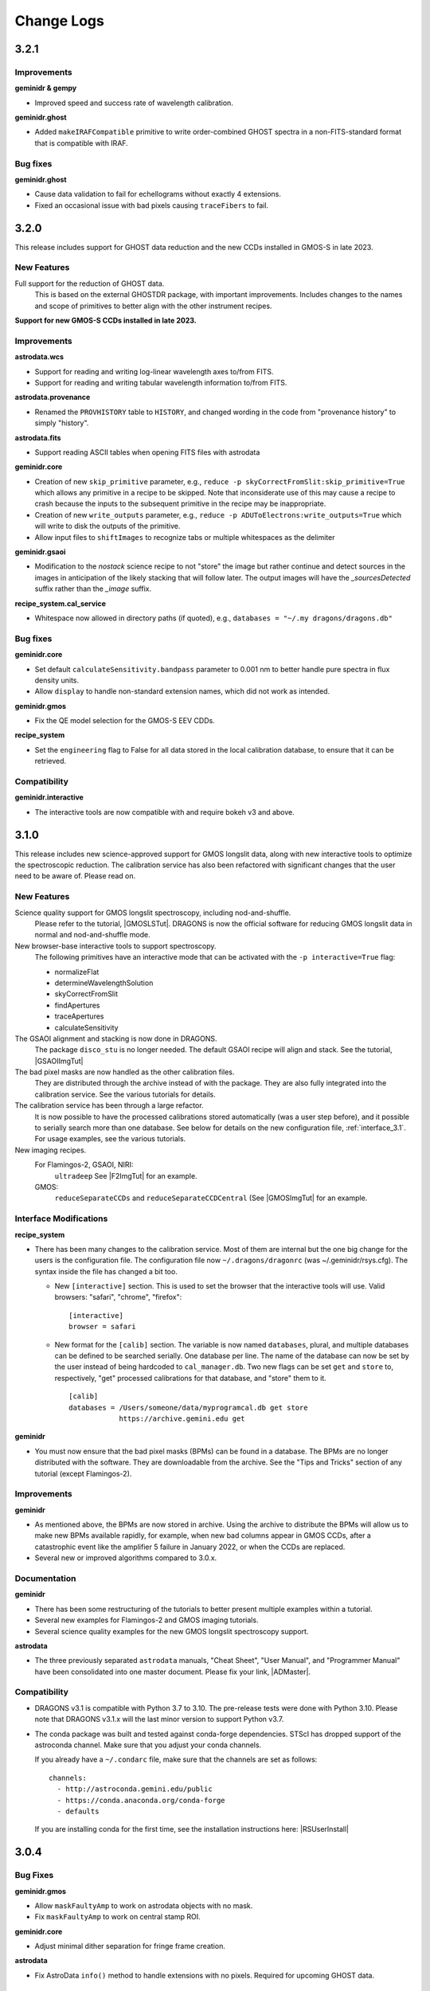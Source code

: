 .. changes.rst

.. _changes:

***********
Change Logs
***********

3.2.1
=====

Improvements
------------
**geminidr & gempy**

* Improved speed and success rate of wavelength calibration.

**geminidr.ghost**

* Added ``makeIRAFCompatible`` primitive to write order-combined GHOST
  spectra in a non-FITS-standard format that is compatible with IRAF.

Bug fixes
---------
**geminidr.ghost**

* Cause data validation to fail for echellograms without exactly 4 extensions.

* Fixed an occasional issue with bad pixels causing ``traceFibers`` to fail.


3.2.0
=====

This release includes support for GHOST data reduction and the new CCDs
installed in GMOS-S in late 2023.

New Features
------------

Full support for the reduction of GHOST data.
  This is based on the external GHOSTDR package, with important improvements.
  Includes changes to the names and scope of primitives to better align with the
  other instrument recipes.

**Support for new GMOS-S CCDs installed in late 2023.**

Improvements
------------
**astrodata.wcs**

* Support for reading and writing log-linear wavelength axes to/from FITS.

* Support for reading and writing tabular wavelength information to/from FITS.

**astrodata.provenance**

* Renamed the ``PROVHISTORY`` table to ``HISTORY``, and changed wording in the
  code from "provenance history" to simply "history".

**astrodata.fits**

* Support reading ASCII tables when opening FITS files with astrodata

**geminidr.core**

* Creation of new ``skip_primitive`` parameter, e.g.,
  ``reduce -p skyCorrectFromSlit:skip_primitive=True`` which allows any
  primitive in a recipe to be skipped. Note that inconsiderate use of this
  may cause a recipe to crash because the inputs to the subsequent primitive
  in the recipe may be inappropriate.

* Creation of new ``write_outputs`` parameter, e.g.,
  ``reduce -p ADUToElectrons:write_outputs=True`` which will write to disk
  the outputs of the primitive.

* Allow input files to ``shiftImages`` to recognize tabs or multiple
  whitespaces as the delimiter

**geminidr.gsaoi**

* Modification to the `nostack` science recipe to not "store" the image but
  rather continue and detect sources in the images in anticipation of the likely
  stacking that will follow later.  The output images will have the
  `_sourcesDetected` suffix rather than the `_image` suffix.

**recipe_system.cal_service**

* Whitespace now allowed in directory paths (if quoted), e.g.,
  ``databases = "~/.my dragons/dragons.db"``


Bug fixes
---------
**geminidr.core**

* Set default ``calculateSensitivity.bandpass`` parameter to 0.001 nm to
  better handle pure spectra in flux density units.

* Allow ``display`` to handle non-standard extension names, which did not
  work as intended.

**geminidr.gmos**

* Fix the QE model selection for the GMOS-S EEV CDDs.

**recipe_system**

* Set the ``engineering`` flag to False for all data stored in the local
  calibration database, to ensure that it can be retrieved.

Compatibility
-------------
**geminidr.interactive**

* The interactive tools are now compatible with and require bokeh v3 and above.



3.1.0
=====

This release includes new science-approved support for GMOS longslit data,
along with new interactive tools to optimize the spectroscopic reduction.
The calibration service has also been refactored with significant changes that
the user need to be aware of.  Please read on.

New Features
------------

Science quality support for GMOS longslit spectroscopy, including nod-and-shuffle.
  Please refer to the tutorial, |GMOSLSTut|.  DRAGONS is now the official
  software for reducing GMOS longslit data in normal and nod-and-shuffle
  mode.

New browser-base interactive tools to support spectroscopy.
  The following primitives have an interactive mode that can be activated with
  the ``-p interactive=True`` flag:

  * normalizeFlat
  * determineWavelengthSolution
  * skyCorrectFromSlit
  * findApertures
  * traceApertures
  * calculateSensitivity

The GSAOI alignment and stacking is now done in DRAGONS.
  The package ``disco_stu`` is no longer needed.  The default GSAOI recipe
  will align and stack.  See the tutorial,  |GSAOIImgTut|

The bad pixel masks are now handled as the other calibration files.
  They are distributed through the archive instead of with the package.  They
  are also fully integrated into the calibration service.  See the various
  tutorials for details.

The calibration service has been through a large refactor.
  It is now possible to have the processed calibrations stored automatically
  (was a user step before), and it possible to serially search more than one
  database. See below for details on the new configuration file,
  :ref:`interface_3.1`.  For usage examples, see the various tutorials.

New imaging recipes.
   For Flamingos-2, GSAOI, NIRI:
       ``ultradeep``  See |F2ImgTut| for an example.
   GMOS:
       ``reduceSeparateCCDs`` and ``reduceSeparateCCDCentral`` (See |GMOSImgTut|
       for an example.

.. _interface_3.1:

Interface Modifications
-----------------------
**recipe_system**

* There has been many changes to the calibration service.  Most of them are
  internal but the one big change for the users is the configuration file.
  The configuration file now ``~/.dragons/dragonrc`` (was
  ~/.geminidr/rsys.cfg).  The syntax inside the file has changed a bit too.

  * New ``[interactive]`` section.  This is used to set the browser that the
    interactive tools will use.  Valid browsers: "safari", "chrome", "firefox"::

       [interactive]
       browser = safari
  * New format for the ``[calib]`` section.  The variable is now named
    ``databases``, plural, and multiple databases can be defined to be searched
    serially.  One database per line.  The name of the database can now be
    set by the user instead of being hardcoded to ``cal_manager.db``.  Two
    new flags can be set ``get`` and ``store`` to, respectively, "get"
    processed calibrations for that database, and "store" them to it. ::

      [calib]
      databases = /Users/someone/data/myprogramcal.db get store
                  https://archive.gemini.edu get


**geminidr**

* You must now ensure that the bad pixel masks (BPMs) can be found in a
  database.  The BPMs are no longer distributed with the software.  They are
  downloadable from the archive.  See the "Tips and Tricks" section of any
  tutorial (except Flamingos-2).


Improvements
------------

**geminidr**

* As mentioned above, the BPMs are now stored in archive.  Using the archive to
  distribute the BPMs will allow us to make new BPMs available rapidly, for
  example, when new bad columns appear in GMOS CCDs, after a catastrophic event
  like the amplifier 5 failure in January 2022, or when the CCDs are replaced.

* Several new or improved algorithms compared to 3.0.x.

Documentation
-------------
**geminidr**

* There has been some restructuring of the tutorials to better present
  multiple examples within a tutorial.

* Several new examples for Flamingos-2 and GMOS imaging tutorials.

* Several science quality examples for the new GMOS longslit spectroscopy
  support.

**astrodata**

* The three previously separated ``astrodata`` manuals, "Cheat Sheet",
  "User Manual", and "Programmer Manual" have been consolidated into one
  master document.  Please fix your link, |ADMaster|.


Compatibility
-------------
* DRAGONS v3.1 is compatible with Python 3.7 to 3.10.  The pre-release tests
  were done with Python 3.10.  Please note that DRAGONS v3.1.x will the last
  minor version to support Python v3.7.

* The conda package was built and tested against conda-forge dependencies.
  STScI has dropped support of the astroconda channel.  Make sure that you
  adjust your conda channels.

  If you already have a ``~/.condarc`` file, make sure that the channels are
  set as follows::

    channels:
      - http://astroconda.gemini.edu/public
      - https://conda.anaconda.org/conda-forge
      - defaults

  If you are installing conda for the first time, see the installation
  instructions here:  |RSUserInstall|

3.0.4
=====

Bug Fixes
---------

**geminidr.gmos**

* Allow ``maskFaultyAmp`` to work on astrodata objects with no mask.

* Fix ``maskFaultyAmp`` to work on central stamp ROI.

**geminidr.core**

* Adjust minimal dither separation for fringe frame creation.

**astrodata**

* Fix AstroData ``info()`` method to handle extensions with no pixels.  Required
  for upcoming GHOST data.

Improvements
------------

**geminidr.gmos**

* Update to the GMOS-S Hamamatsu 4x4 imaging illumination mask.

**geminidr.core**

* Improve behavior of ``addIllumMaskToDQ`` to cope with larger shifts due to
  recent GMOS misalignment.

* Add provenance for the flux calibration step.

**gemini_instruments.f2**

* Switched to using WAVELENG for central_wavelength for F2 to be better aligned
  with the instrument and observatory software.

**gempy**

* In ``dataselect``, make the disperser selection default to the "pretty"
  mode rather than requiring the full component ID.

Quality Assessment Pipeline
---------------------------

* Increase robustness of measureIQ for 2D spectra.

* Interface improvements to the QAP Specviewer.

* Fix missing ``maskFaultyAmp`` in some QAP recipes.

* Limit the number of aperture/spectra selected in GMOS LS QA recipes for
  performance reasons.


3.0.2 and 3.0.3
===============

Note that 3.0.2 was found to have one broken recipe, 3.0.3 fixes it.

Bug Fixes
---------

**geminidr.core**

* Continue without crashing when ``traceApertures`` cannot identify a
  starting location for a trace.

* Fix issues with assignment of on-source/sky frames when the user specifies
  specific frames.

* Fix bug where ``stackFrames`` crashed if using the ``statsec`` parameter
  when scaling or zero-offsetting.

* In fringeCorrect, ``do_cal=force`` has been reactivated.

* Better handling of infinites and NaN in the flat normalization.

**geminidr.gmos**

* Added new primitive to the recipes to mask amplifier 5 in GMOS-S data
  obtained since January 28, 2022.  GMOS-S amplifier 5 suffered a major
  failure and it is not usable.

* Ensure that the masks are used when calculating the statistics in
  scaleByIntensity.

**geminidr.gnirs**

* Added missing support for YPHOT filter.

**geminidr.f2***

* Support of the Flamingos 2 filters.

New Features
------------

** geminidr **

* Add ``wave_units`` and ``data_units`` parameters to ``write1DSpectra`` to
  configure the output

* Under-the-hood modification to distinguish data reduced in quicklook mode
  versus science mode.

Interface Modifications
-----------------------
* Internal Gemini catalog server URL updated.

Documentation
-------------

* Various fixes to the documentation affecting formatting, not the content.


3.0.1
=====

Bug Fixes
---------

**geminidr.core**

* Fix bug where ``section`` start/end comparison was made on string, not
  numeric, values.

**gempy.library.transform**

* Fix bug that caused longslit spectra to have incorrect WCS, offset from true
  slit location.


Interface Modifications
-----------------------

**geminidr.core**

* Expose ``min_snr`` parameter in ``findApertures``, make ``use_snr=False``
  the default, and estimate noise from pixel-to-pixel variations, regardless
  of its value.

Documentation
-------------

* Various fixes to the documentation.


3.0.0
=====

This release includes new support for GMOS longslit data.  Reduction of
GMOS longslit data is offered only quicklook mode.  It does not produce
science quality outputs, yet.

Bug Fixes
---------

**geminidr**

* In imaging mode, the science recipes now include a call to
  ``scaleByExposureTime`` before the stacking step.  It is now possible to stack
  frames with different exposure times.

**gemini_instruments.gemini**

* Fix the GCALLAMP tag for NIR data to include the QH lamp.

**geminidr.core**

* Remove incorrect logging in separateSky when object and/or sky files are specified.
* Improve algorithm for separating on-source and on-sky frames.
* Avoid upsampling OBJMASK from uint8 to uint16
* In near-IR imaging mode, frames that fail to be sky subtracted are removed
  from the main reduction stream to avoid contamination.  The reduction continues
  with the "good" frames.  If all frames fail the sky subtraction, then all
  frames will be passed to the next step of the reduction.

**geminidr.gemini**

* Fix to the calculation of the CC-band used in nighttime sky quality assessment.
* Fix to the calculation of the BG-band used in nighttime sky quality assessment.

**gempy.gemini**

* Ensure NIRI skyflats satisfy calibration association requirements

**gempy.numdisplay**

* Fix a Python 3 compatibility issue.


New Features
------------

**geminidr**

* Quicklook (``--ql`` mode) reduction support for GMOS longslit data.

**geminidr.core**

* Add ``remove_first`` parameter to removeFirstFrame primitive.
* Add ``match_radius`` parameter to adjustWCSToReference primitive.
* Add an IRAF compatibility primitive and recipe for Flamingos 2.

**astrodata and recipe_system**

* Provenance history stored with the data in tables named: PROVENANCE and
  PROVHISTORY.


Interface Modifications
-----------------------

**geminidr.core**

* ``biasCorrect``, ``darkCorrect``, ``flatCorrect``.  The ``do_bias``,
  ``do_dark``, and ``do_flat`` input parameters have been replaced with
  ``do_cal`` with more options than True or False.  Use ``showpars`` to
  inspect the options.


Compatibility
-------------

* Python 2 support has been dropped.  Starting with v3.0.0, DRAGONS requires
  Python 3.   All tests were run on Python 3.7, and this version of Python
  now serves as the minimal required version.
* Improved the F2 processed products backward compatibility with Gemini IRAF.


Documentation
-------------

* Fix various links in the documentation.
* Add examples and cross-reference to disco-stu usage documentation.
* New tutorial for the **quicklook** reduction of GMOS longslit data.



2.1.1
=====

Bug Fixes
---------

**geminidr.core**

* Fix a crash when a section was used when stacking.

**gempy scripts**

* Add missing third party adpkg and drpkg support to utility scripts dataselect, showpars, typewalk, and showrecipes.

**gempy.library**

* Fix to Jacobian calculation for non-affine transforms

**recipe_system.adcc**

* Make adcc more robust to missing connection to fitsstore.


Compatibility
-------------

**gempy.gemini**

* Add compatibility with sigma_clip for astropy v3.1+
* Add IRAF compatibility keywords on GMOS mosaiced data.
* Add compatibility with astroquery 0.4.

**geminidr.core**

* Add compatibility with sigma_clip fro astropy v3.1+ 
  
**geminidr.gmos**

* Add IRAF compatibility recipe.


Documentation
-------------

* Various fixes to documentation and instruction manual following feedback from users.
